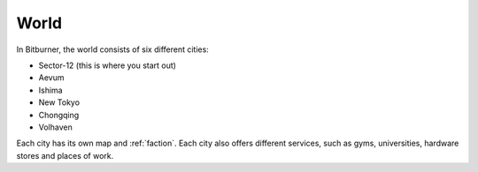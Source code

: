 .. _gameplay_world:

World
=====
In Bitburner, the world consists of six different cities:

* Sector-12 (this is where you start out)
* Aevum
* Ishima
* New Tokyo
* Chongqing
* Volhaven

Each city has its own map and :ref:`faction`. Each city also 
offers different services, such as gyms, universities, hardware 
stores and places of work.
